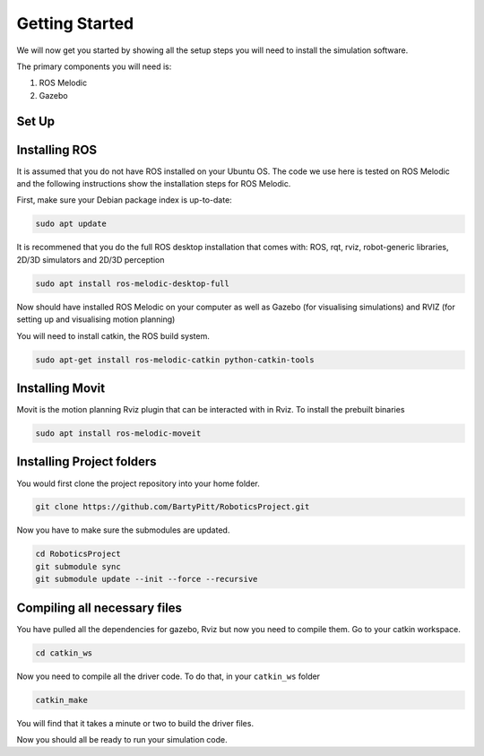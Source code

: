 Getting Started
========================

We will now get you started by showing all the setup steps you will need to install the simulation software.

The primary components you will need is:

1. ROS Melodic
2. Gazebo



Set Up
-------------------------


Installing ROS
-------------------------
It is assumed that you do not have ROS installed on your Ubuntu OS. The code we use here is tested on ROS Melodic and the following instructions show the installation steps for ROS Melodic.

First, make sure your Debian package index is up-to-date:

.. code-block:: bash

    sudo apt update


It is recommened that you do the full ROS desktop installation that comes with: ROS, rqt, rviz, robot-generic libraries, 2D/3D simulators and 2D/3D perception


.. code-block:: bash

    sudo apt install ros-melodic-desktop-full

Now should have installed ROS Melodic on your computer as well as  Gazebo (for visualising simulations) and RVIZ (for setting up and visualising motion planning)

You will need to install catkin, the ROS build system.

.. code-block:: bash

	sudo apt-get install ros-melodic-catkin python-catkin-tools




Installing Movit
---------------------------------------
Movit is the motion planning Rviz plugin that can be interacted with in Rviz. To install the prebuilt binaries

.. code-block:: bash
	
	sudo apt install ros-melodic-moveit


Installing Project folders
-----------------------------

You would first clone the project repository into your home folder.

.. code-block:: bash

    git clone https://github.com/BartyPitt/RoboticsProject.git

Now you have to make sure the submodules are updated.

.. code-block:: bash

    cd RoboticsProject
    git submodule sync
    git submodule update --init --force --recursive


Compiling all necessary files
--------------------------------

You have pulled all the dependencies for gazebo, Rviz but now you need to compile them. Go to your catkin workspace.

.. code-block:: bash

    cd catkin_ws

Now you need to compile all the driver code. To do that, in your ``catkin_ws`` folder

.. code-block:: bash

    catkin_make

You will find that it takes a minute or two to build the driver files.

Now you should all be ready to run your simulation code.